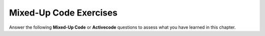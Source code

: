 Mixed-Up Code Exercises
------------------------

Answer the following **Mixed-Up Code** or **Activecode** questions to
assess what you have learned in this chapter.

.. selectquestion:: vectors_p1_sq
   :fromid: vectors_p1, vectors_p1_ac
   :toggle:

.. selectquestion:: vectors_p2_sq
   :fromid: vectors_p2, vectors_p2_ac
   :toggle:

.. selectquestion:: vectors_p3_sq
   :fromid: vectors_p3, vectors_p3_ac
   :toggle:

.. selectquestion:: vectors_p4_sq
   :fromid: vectors_p4, vectors_p4_ac
   :toggle:

.. selectquestion:: vectors_p5_sq
   :fromid: vectors_p5, vectors_p5_ac
   :toggle:

.. selectquestion:: vectors_p6_sq
   :fromid: vectors_p6, vectors_p6_ac
   :toggle:

.. selectquestion:: vectors_p7_sq
   :fromid: vectors_p7, vectors_p7_ac
   :toggle:

.. selectquestion:: vectors_p8_sq
   :fromid: vectors_p8, vectors_p8_ac
   :toggle:

.. selectquestion:: vectors_p9_sq
   :fromid: vectors_p9, vectors_p9_ac
   :toggle:

.. selectquestion:: vectors_p10_sq
   :fromid: vectors_p10, vectors_p10_ac
   :toggle: